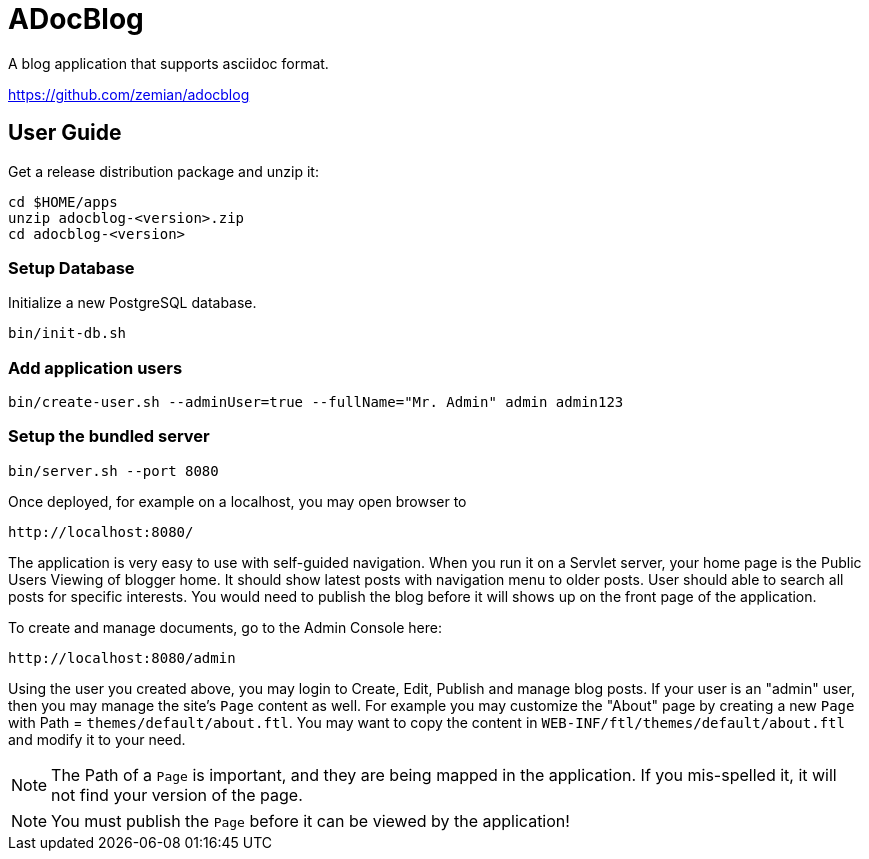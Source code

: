 = ADocBlog

A blog application that supports asciidoc format.

https://github.com/zemian/adocblog

== User Guide

Get a release distribution package and unzip it:

  cd $HOME/apps
  unzip adocblog-<version>.zip
  cd adocblog-<version>


=== Setup Database

Initialize a new PostgreSQL database.

  bin/init-db.sh


=== Add application users

  bin/create-user.sh --adminUser=true --fullName="Mr. Admin" admin admin123


=== Setup the bundled server

  bin/server.sh --port 8080


Once deployed, for example on a localhost, you may open browser to

  http://localhost:8080/

The application is very easy to use with self-guided navigation. When you run it on a Servlet server,
your home page is the Public Users Viewing of blogger home. It should show latest posts with navigation
menu to older posts. User should able to search all posts for specific interests. You would need to
publish the blog before it will shows up on the front page of the application.

To create and manage documents, go to the Admin Console here:

  http://localhost:8080/admin

Using the user you created above, you may login to Create, Edit, Publish and manage blog posts. If your
user is an "admin" user, then you may manage the site's `Page` content as well. For example you
may customize the "About" page by creating a new `Page` with Path = `themes/default/about.ftl`. You may
want to copy the content in `WEB-INF/ftl/themes/default/about.ftl` and modify it to your need.

NOTE: The Path of a `Page` is important, and they are being mapped in the application. If you mis-spelled
it, it will not find your version of the page.

NOTE: You must publish the `Page` before it can be viewed by the application!
